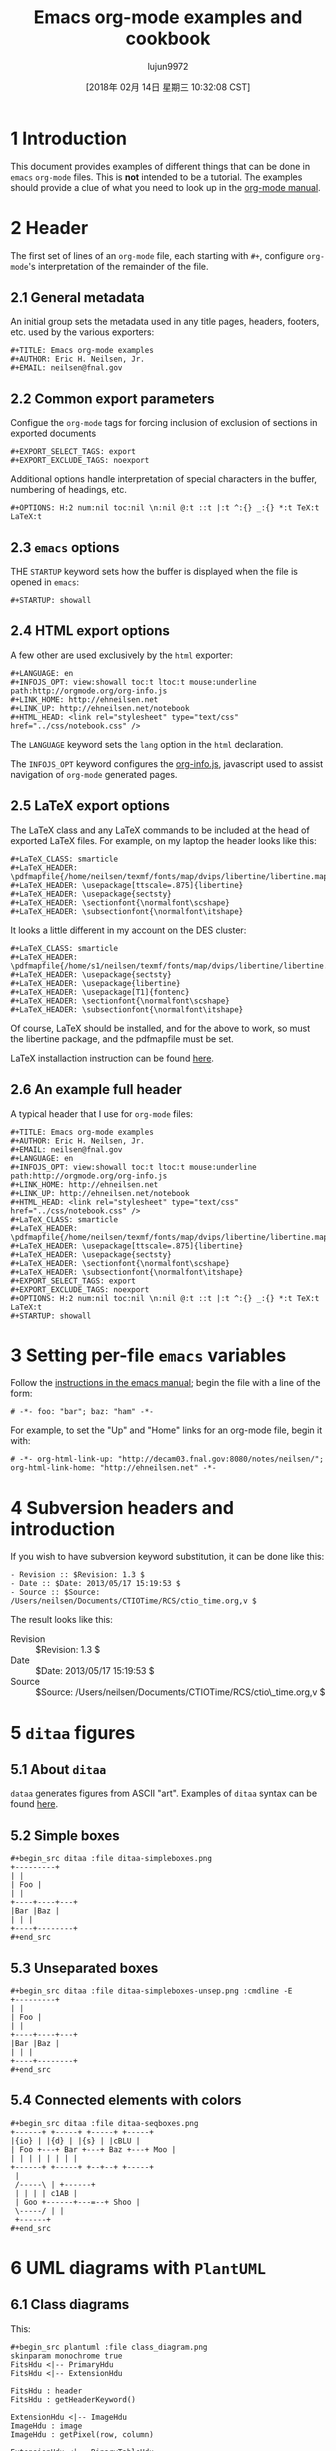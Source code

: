 #+TITLE: Emacs org-mode examples and cookbook
#+URL: http://ehneilsen.net/notebook/orgExamples/org-examples.html
#+AUTHOR: lujun9972
#+TAGS: raw
#+DATE: [2018年 02月 14日 星期三 10:32:08 CST]
#+LANGUAGE:  zh-CN
#+OPTIONS:  H:6 num:nil toc:t \n:nil ::t |:t ^:nil -:nil f:t *:t <:nil


* 1 Introduction
   :PROPERTIES:
   :CUSTOM_ID: sec-1
   :END:

This document provides examples of different things that can be done
in =emacs= =org-mode= files. This is *not* intended to be a
tutorial. The examples should provide a clue of what you need to look
up in the [[http://orgmode.org/#docs][org-mode manual]].

* 2 Header
   :PROPERTIES:
   :CUSTOM_ID: sec-2
   :END:

The first set of lines of an =org-mode= file, each starting with =#+=,
configure =org-mode='s interpretation of the remainder of the file.

** 2.1 General metadata
    :PROPERTIES:
    :CUSTOM_ID: sec-2-1
    :END:

An initial group sets the metadata used in any title pages, headers,
footers, etc. used by the various exporters:

#+BEGIN_EXAMPLE
    #+TITLE: Emacs org-mode examples
    #+AUTHOR: Eric H. Neilsen, Jr.
    #+EMAIL: neilsen@fnal.gov
#+END_EXAMPLE

** 2.2 Common export parameters
    :PROPERTIES:
    :CUSTOM_ID: sec-2-2
    :END:

Configue the =org-mode= tags for forcing inclusion of exclusion of
sections in exported documents

#+BEGIN_EXAMPLE
    #+EXPORT_SELECT_TAGS: export
    #+EXPORT_EXCLUDE_TAGS: noexport
#+END_EXAMPLE

Additional options handle interpretation of special characters in the
buffer, numbering of headings, etc.

#+BEGIN_EXAMPLE
    #+OPTIONS: H:2 num:nil toc:nil \n:nil @:t ::t |:t ^:{} _:{} *:t TeX:t LaTeX:t
#+END_EXAMPLE

** 2.3 =emacs= options
    :PROPERTIES:
    :CUSTOM_ID: sec-2-3
    :END:

THE =STARTUP= keyword sets how the buffer is displayed when the file
is opened in =emacs=:

#+BEGIN_EXAMPLE
    #+STARTUP: showall
#+END_EXAMPLE

** 2.4 HTML export options
    :PROPERTIES:
    :CUSTOM_ID: sec-2-4
    :END:

A few other are used exclusively by the =html= exporter:

#+BEGIN_EXAMPLE
    #+LANGUAGE: en
    #+INFOJS_OPT: view:showall toc:t ltoc:t mouse:underline path:http://orgmode.org/org-info.js
    #+LINK_HOME: http://ehneilsen.net
    #+LINK_UP: http://ehneilsen.net/notebook
    #+HTML_HEAD: <link rel="stylesheet" type="text/css" href="../css/notebook.css" />
#+END_EXAMPLE

The =LANGUAGE= keyword sets the =lang= option in the =html=
declaration.

The =INFOJS_OPT= keyword configures the [[http://orgmode.org/manual/JavaScript-support.html][org-info.js]], javascript used
to assist navigation of =org-mode= generated pages.

** 2.5 LaTeX export options
    :PROPERTIES:
    :CUSTOM_ID: sec-2-5
    :END:

The LaTeX class and any LaTeX commands to be included at the head of
exported LaTeX files. For example, on my laptop the header looks like this:

#+BEGIN_EXAMPLE
    #+LaTeX_CLASS: smarticle
    #+LaTeX_HEADER: \pdfmapfile{/home/neilsen/texmf/fonts/map/dvips/libertine/libertine.map}
    #+LaTeX_HEADER: \usepackage[ttscale=.875]{libertine}
    #+LaTeX_HEADER: \usepackage{sectsty}
    #+LaTeX_HEADER: \sectionfont{\normalfont\scshape}
    #+LaTeX_HEADER: \subsectionfont{\normalfont\itshape}
#+END_EXAMPLE

It looks a little different in my account on the DES cluster:

#+BEGIN_EXAMPLE
    #+LaTeX_CLASS: smarticle
    #+LaTeX_HEADER: \pdfmapfile{/home/s1/neilsen/texmf/fonts/map/dvips/libertine/libertine.map}
    #+LaTeX_HEADER: \usepackage{sectsty}
    #+LaTeX_HEADER: \usepackage{libertine}
    #+LaTeX_HEADER: \usepackage[T1]{fontenc}
    #+LaTeX_HEADER: \sectionfont{\normalfont\scshape}
    #+LaTeX_HEADER: \subsectionfont{\normalfont\itshape}
#+END_EXAMPLE

Of course, LaTeX should be installed, and for the above to work, so
must the libertine package, and the pdfmapfile must be set.

LaTeX installaction instruction can be found [[http://en.wikibooks.org/wiki/LaTeX/Installing_Extra_Packages][here]].

** 2.6 An example full header
    :PROPERTIES:
    :CUSTOM_ID: sec-2-6
    :END:

A typical header that I use for =org-mode= files:

#+BEGIN_EXAMPLE
    #+TITLE: Emacs org-mode examples
    #+AUTHOR: Eric H. Neilsen, Jr.
    #+EMAIL: neilsen@fnal.gov
    #+LANGUAGE: en
    #+INFOJS_OPT: view:showall toc:t ltoc:t mouse:underline path:http://orgmode.org/org-info.js
    #+LINK_HOME: http://ehneilsen.net
    #+LINK_UP: http://ehneilsen.net/notebook
    #+HTML_HEAD: <link rel="stylesheet" type="text/css" href="../css/notebook.css" />
    #+LaTeX_CLASS: smarticle
    #+LaTeX_HEADER: \pdfmapfile{/home/neilsen/texmf/fonts/map/dvips/libertine/libertine.map}
    #+LaTeX_HEADER: \usepackage[ttscale=.875]{libertine}
    #+LaTeX_HEADER: \usepackage{sectsty}
    #+LaTeX_HEADER: \sectionfont{\normalfont\scshape}
    #+LaTeX_HEADER: \subsectionfont{\normalfont\itshape}
    #+EXPORT_SELECT_TAGS: export
    #+EXPORT_EXCLUDE_TAGS: noexport
    #+OPTIONS: H:2 num:nil toc:nil \n:nil @:t ::t |:t ^:{} _:{} *:t TeX:t LaTeX:t
    #+STARTUP: showall
#+END_EXAMPLE

* 3 Setting per-file =emacs= variables
   :PROPERTIES:
   :CUSTOM_ID: sec-3
   :END:

Follow the [[http://www.gnu.org/software/emacs/manual/html_node/emacs/Specifying-File-Variables.html][instructions in the emacs manual]]; begin the file with a
line of the form:

#+BEGIN_EXAMPLE
    # -*- foo: "bar"; baz: "ham" -*-
#+END_EXAMPLE

For example, to set the "Up" and "Home" links for an org-mode file,
begin it with:

#+BEGIN_EXAMPLE
    # -*- org-html-link-up: "http://decam03.fnal.gov:8080/notes/neilsen/"; org-html-link-home: "http://ehneilsen.net" -*-
#+END_EXAMPLE

* 4 Subversion headers and introduction
   :PROPERTIES:
   :CUSTOM_ID: sec-4
   :END:

If you wish to have subversion keyword substitution, it can be done like this:

#+BEGIN_EXAMPLE
     - Revision :: $Revision: 1.3 $
     - Date :: $Date: 2013/05/17 15:19:53 $
     - Source :: $Source: /Users/neilsen/Documents/CTIOTime/RCS/ctio_time.org,v $
#+END_EXAMPLE

The result looks like this:

-  Revision  :: $Revision: 1.3 $
-  Date  :: $Date: 2013/05/17 15:19:53 $
-  Source  :: $Source: /Users/neilsen/Documents/CTIOTime/RCS/ctio\_time.org,v $

* 5 =ditaa= figures
   :PROPERTIES:
   :CUSTOM_ID: sec-5
   :END:

** 5.1 About =ditaa=
    :PROPERTIES:
    :CUSTOM_ID: sec-5-1
    :END:

=dataa= generates figures from ASCII "art". Examples of =ditaa= syntax
can be found [[http://ditaa.sourceforge.net/][here]].

** 5.2 Simple boxes
    :PROPERTIES:
    :CUSTOM_ID: sec-5-2
    :END:

#+BEGIN_EXAMPLE
    #+begin_src ditaa :file ditaa-simpleboxes.png
    +---------+
    | |
    | Foo |
    | |
    +----+----+---+
    |Bar |Baz |
    | | |
    +----+--------+
    #+end_src
#+END_EXAMPLE

[[file:ditaa-simpleboxes.png]]

** 5.3 Unseparated boxes
    :PROPERTIES:
    :CUSTOM_ID: sec-5-3
    :END:

#+BEGIN_EXAMPLE
    #+begin_src ditaa :file ditaa-simpleboxes-unsep.png :cmdline -E
    +---------+
    | |
    | Foo |
    | |
    +----+----+---+
    |Bar |Baz |
    | | |
    +----+--------+
    #+end_src
#+END_EXAMPLE

[[file:ditaa-simpleboxes-unsep.png]]

** 5.4 Connected elements with colors
    :PROPERTIES:
    :CUSTOM_ID: sec-5-4
    :END:

#+BEGIN_EXAMPLE
    #+begin_src ditaa :file ditaa-seqboxes.png
    +------+ +-----+ +-----+ +-----+
    |{io} | |{d} | |{s} | |cBLU |
    | Foo +---+ Bar +---+ Baz +---+ Moo |
    | | | | | | | |
    +------+ +-----+ +--+--+ +-----+
     |
     /-----\ | +------+
     | | | | c1AB |
     | Goo +------+---=--+ Shoo |
     \-----/ | |
     +------+
    #+end_src
#+END_EXAMPLE

[[file:ditaa-seqboxes.png]]

* 6 UML diagrams with =PlantUML=
   :PROPERTIES:
   :CUSTOM_ID: sec-6
   :END:

** 6.1 Class diagrams
    :PROPERTIES:
    :CUSTOM_ID: sec-6-1
    :END:

This:

#+BEGIN_EXAMPLE
    #+begin_src plantuml :file class_diagram.png
    skinparam monochrome true
    FitsHdu <|-- PrimaryHdu
    FitsHdu <|-- ExtensionHdu

    FitsHdu : header
    FitsHdu : getHeaderKeyword()

    ExtensionHdu <|-- ImageHdu
    ImageHdu : image
    ImageHdu : getPixel(row, column)

    ExtensionHdu <|-- BinaryTableHdu
    BinaryTableHdu : table
    BinaryTableHdu : getRow(row)
    BinaryTableHdu : getColumn(column)
    #+end_src
#+END_EXAMPLE

gives this:

[[file:class_diagram.png]]

** 6.2 Sequences diagrams
    :PROPERTIES:
    :CUSTOM_ID: sec-6-2
    :END:

This:

#+BEGIN_EXAMPLE
    #+begin_src plantuml :file sequence_diagram.png
    skinparam monochrome true
     Foo -> Bar: synchronous call
     Foo ->> Bar: asynchronous call
    #+end_src
#+END_EXAMPLE

results in this:

[[file:sequence_diagram.png]]

* 7 Symbolic algebra with =GNU calc=
   :PROPERTIES:
   :CUSTOM_ID: sec-7
   :END:

Full documentation on how to use =GNU calc= can be found
[[http://www.gnu.org/software/emacs/manual/html_node/calc/Algebra.html][here]]. Same examples:

** 7.1 Calculation using a formula
    :PROPERTIES:
    :CUSTOM_ID: sec-7-1
    :END:

Starting with this:

#+BEGIN_EXAMPLE
    #+BEGIN_SRC calc :var x=5 :var y=2
    2+a*x**y
    #+END_SRC
#+END_EXAMPLE

If you place the cursor on the =#+BEGIN_SRC= and hit ctrl-c /twice/,
it will produce a "results" section thus:

#+BEGIN_EXAMPLE
    #+BEGIN_SRC calc :var x=5 :var y=2
    2+a*x**y
    #+END_SRC

    #+RESULTS:
    : 25 a + 2
#+END_EXAMPLE

Which results in this if the exported document

#+BEGIN_EXAMPLE
    2+a*x**y
#+END_EXAMPLE

** 7.2 Exporting GNU calc input as well as output
    :PROPERTIES:
    :CUSTOM_ID: sec-7-2
    :END:

If you want the original formula in the exported document, you need to
add an =:exports both= flag, thus:

#+BEGIN_EXAMPLE
    #+BEGIN_SRC calc :exports both
    x*2+x=4
    #+END_SRC

    #+results:
    : 3 x = 4
#+END_EXAMPLE

Which results in this:

#+BEGIN_EXAMPLE
    x*2+x=4
#+END_EXAMPLE

#+BEGIN_EXAMPLE
    3 x = 4
#+END_EXAMPLE

** 7.3 Solving formula
    :PROPERTIES:
    :CUSTOM_ID: sec-7-3
    :END:

=GNU calc= has many additional capabilities. It can be used to solve formula:

#+BEGIN_EXAMPLE
    #+BEGIN_SRC calc :exports both
    fsolve(x*2+x=4,x)
    #+END_SRC

    #+results:
    : x = 1.33333333333
#+END_EXAMPLE

which exports to:

#+BEGIN_EXAMPLE
    fsolve(x*2+x=4,x)
#+END_EXAMPLE

#+BEGIN_EXAMPLE
    x = 1.33333333333
#+END_EXAMPLE

** 7.4 Solving systems of equations
    :PROPERTIES:
    :CUSTOM_ID: sec-7-4
    :END:

#+BEGIN_EXAMPLE
    #+BEGIN_SRC calc
    fsolve([x + y = a, x - y = b],[x,y])
    #+END_SRC

    #+RESULTS:
    : [x = a + (b - a) / 2, y = (a - b) / 2]
#+END_EXAMPLE

** 7.5 Inverting equations
    :PROPERTIES:
    :CUSTOM_ID: sec-7-5
    :END:

#+BEGIN_EXAMPLE
    #+BEGIN_SRC calc :exports both
    finv(sqrt(x),x)
    #+END_SRC

    #+results:
    : x^2
#+END_EXAMPLE

** 7.6 Differentials
    :PROPERTIES:
    :CUSTOM_ID: sec-7-6
    :END:

#+BEGIN_EXAMPLE
    #+BEGIN_SRC calc :exports both
    deriv(sqrt(x),x)
    #+END_SRC

    #+RESULTS:
    : 0.5 / sqrt(x)
#+END_EXAMPLE

** 7.7 Integration
    :PROPERTIES:
    :CUSTOM_ID: sec-7-7
    :END:

#+BEGIN_EXAMPLE
    #+BEGIN_SRC calc :exports both
    integ(x**2,x)
    #+END_SRC

    #+RESULTS:
    : x^3 / 3
#+END_EXAMPLE

** 7.8 Taylor series
    :PROPERTIES:
    :CUSTOM_ID: sec-7-8
    :END:

#+BEGIN_EXAMPLE
    #+BEGIN_SRC calc :exports both
    taylor(sin(x),x,6)
    #+END_SRC

    #+RESULTS:
    : 0.0174532925199 x - 8.86096155693e-7 x^3 + 1.34960162314e-11 x^5
#+END_EXAMPLE

** 7.9 Applying a formula repeatedly in =org-mode=
    :PROPERTIES:
    :CUSTOM_ID: sec-7-9
    :END:

#+BEGIN_EXAMPLE
    #+name: myformula
    #+BEGIN_SRC calc
    2+a*x**y
    #+END_SRC

    #+BEGIN_SRC calc :noweb yes :var x=5 :var y=2
    <<myformula>>
    #+END_SRC

    #+RESULTS:
    : 25 a + 2

    #+BEGIN_SRC calc :noweb yes :var x=10 :var y=2
    <<myformula>>
    #+END_SRC

    #+RESULTS:
    : 100 a + 2
#+END_EXAMPLE

You can accomplish roughtly the same thing like this:

#+BEGIN_EXAMPLE
    #+NAME: mynewformula
    #+BEGIN_SRC calc
    2+a*x**y
    #+END_SRC

    #+CALL: mynewformula(x=10,y=2)

    #+RESULTS:
    : 100 a + 2
#+END_EXAMPLE

#+BEGIN_EXAMPLE
    2+a*x**y
#+END_EXAMPLE

#+BEGIN_EXAMPLE
    100 a + 2
#+END_EXAMPLE

The first mechanism is somewhat more versatile, as you can combine
multiple code blocks.

* 8 Using =org-mode= as a spread sheet
   :PROPERTIES:
   :CUSTOM_ID: sec-8
   :END:

** 8.1 Define one column using a formula in terms of others
    :PROPERTIES:
    :CUSTOM_ID: sec-8-1
    :END:

#+BEGIN_EXAMPLE
    | airmass | zenith_seeing | delivered_seeing |
    |---------+---------------+------------------|
    | 1.3 | 0.95 | 1.1119612 |
    | 1.3 | 1.0 | 1.1704854 |
    | 1.3 | 1.1 | 1.2875340 |
    | 1.3 | 1.2 | 1.4045825 |
    | 1.3 | 1.25 | 1.4631068 |
    | 1.3 | 1.3 | 1.5216311 |
    | 1.3 | 1.5 | 1.7557281 |
    | 1.3 | 1.8 | 2.1068738 |
    | 1.2 | 1.8 | 2.0080811 |
    | 1.3 | 2.0 | 2.3409709 |
    #+TBLFM: $3=$2*($1**0.6)
#+END_EXAMPLE

results in this in the output:

| airmass   | zenith\_seeing   | delivered\_seeing   |
|-----------+------------------+---------------------|
| 1.3       | 0.95             | 1.1119612           |
| 1.3       | 1.0              | 1.1704854           |
| 1.3       | 1.1              | 1.2875340           |
| 1.3       | 1.2              | 1.4045825           |
| 1.3       | 1.25             | 1.4631068           |
| 1.3       | 1.3              | 1.5216311           |
| 1.3       | 1.5              | 1.7557281           |
| 1.3       | 1.8              | 2.1068738           |
| 1.2       | 1.8              | 2.0080811           |
| 1.3       | 2.1              | 2.4580194           |

To recalculate the column, put the cursor on the =#+TBLFM= column and
hit ctrl-c /twice/.

** 8.2 Using an arbitrary code block as a table formula
    :PROPERTIES:
    :CUSTOM_ID: sec-8-2
    :END:

This:

#+BEGIN_EXAMPLE
    #+NAME: sampformula
    #+BEGIN_SRC python :var angle=90 :var r=2 :exports none
    from math import radians, cos
    result = r*cos(radians(angle))
    return result
    #+END_SRC

    | angle | r | x |
    |-------+----+---------------|
    | 30 | 10 | 8.66025403784 |
    | 45 | 10 | 7.07106781187 |
    | 60 | 10 | 5.0 |
    #+TBLFM: $3='(org-sbe "sampformula" (angle $1) (r $2))
#+END_EXAMPLE

Results in this:

| angle   | r    | x               |
|---------+------+-----------------|
| 30      | 10   | 8.66025403784   |
| 45      | 10   | 7.07106781187   |
| 60      | 10   | 5.0             |

* 9 LaTeX equations
   :PROPERTIES:
   :CUSTOM_ID: sec-9
   :END:

** 9.1 Inline equations
    :PROPERTIES:
    :CUSTOM_ID: sec-9-1
    :END:

This:

#+BEGIN_EXAMPLE
    Foo bar \(f(x) = \frac{x^3}{n}\) chicken checken.
#+END_EXAMPLE

renders as this:

Foo bar \(f(x) = \frac{x\^3}{n}\) chicken checken.

** 9.2 Simple equations
    :PROPERTIES:
    :CUSTOM_ID: sec-9-2
    :END:

This:

#+BEGIN_EXAMPLE
    Our best estimate of F(\nu) will be 
    \[
    \hat{F}(\nu) = \frac{G(\nu)}{H(\nu)}.
    \]
#+END_EXAMPLE

renders as this:

Our best estimate of F(ν) will be
\[
\hat{F}(\nu) = \frac{G(\nu)}{H(\nu)}.
\]

** 9.3 Aligned sets of equations
    :PROPERTIES:
    :CUSTOM_ID: sec-9-3
    :END:

This:

#+BEGIN_EXAMPLE
    \begin{eqnarray*}
    \hat{f}(x) & \propto & \sum_{\nu} \frac{|F(\nu)H(\nu)|^2}{|N(\nu)|^2} 
     \frac{G(\nu)}{H(\nu)} e^{\frac{2 \pi i \nu x}{N}}\\
     & \propto & \sum_{\nu} \frac{|F(\nu)|^2}{|N(\nu)|^2} H(\nu) H^*(\nu) 
     \frac{G(\nu)}{H(\nu)} e^{\frac{2 \pi i \nu x}{N}}\\
     & \propto & \sum_{\nu} H^*(\nu) G(\nu) e^{\frac{2 \pi i \nu x}{N}}
    \end{eqnarray*}
#+END_EXAMPLE

renders as this:

\begin{eqnarray*}
\hat{f}(x) & \propto & \sum\_{\nu} \frac{|F(\nu)H(\nu)|\^2}{|N(\nu)|\^2}
\frac{G(\nu)}{H(\nu)} e\^{\frac{2 \pi i \nu x}{N}}\\
& \propto & \sum\_{\nu} \frac{|F(\nu)|\^2}{|N(\nu)|\^2} H(\nu) H\^*(\nu)
\frac{G(\nu)}{H(\nu)} e\^{\frac{2 \pi i \nu x}{N}}\\
& \propto & \sum\_{\nu} H\^*(\nu) G(\nu) e\^{\frac{2 \pi i \nu x}{N}}
\end{eqnarray*}

* 10 Inline formula
   :PROPERTIES:
   :CUSTOM_ID: sec-10
   :END:

=org-mode= can have automatically calcualted inline formula. For
example, this:

#+BEGIN_EXAMPLE
    The scaling for 1.3 airmasses is src_R{format(1.3**(3.0/5.0),digits=3)} =1.17= 

    The scaling for 1.3 airmasses is src_calc{round(1.3**(3.0/5.0),4)} =1.1705=

    The scaling for 1.3 airmasses is src_python{return "%4.1f" % (1.3**(3.0/5.0))} =1.2=
#+END_EXAMPLE

produces this:

The scaling for 1.3 airmasses is =1.17=

The scaling for 1.3 airmasses is =1.1705=

The scaling for 1.3 airmasses is =1.2=

Calculations can be repeated by putting the cursor on the formula and
hitting ctrl-c twice.

* 11 Figures and tables with captions and labels
   :PROPERTIES:
   :CUSTOM_ID: sec-11
   :END:

#+BEGIN_EXAMPLE
    #+CAPTION: This was the ditaa example
    #+LABEL: fig:ditaaex
    #+ATTR_LaTeX: width=5cm,angle=90
    file:ditaa-simpleboxes.png

    This is some sample text in which I reference \ref{fig:ditaaex}.
#+END_EXAMPLE

[[file:ditaa-simpleboxes.png]]

Figure 6: This was the ditaa example

This is some sample text in which I reference \ref{fig:ditaaex}.

(The reference works in LaTeX, but not html export.)

More elaborate LaTeX attributes can be used:

#+BEGIN_EXAMPLE
    #+ATTR_LaTeX: width=0.38\textwidth wrap placement={r}{0.4\textwidth}
#+END_EXAMPLE

Captions and references can also be applied to tables.

* 12 Figures and tables spanning multiple text columns
   :PROPERTIES:
   :CUSTOM_ID: sec-12
   :END:

Images, plots, code listings, and tables often need to span multiple
text columns to fit when exporting to multi-column latex styles. This
can be done by preceeding the relevant block with
a =#+ATTR_LATEX: :float multicolumn= line, for example:

#+BEGIN_EXAMPLE
    #+CAPTION: This is a wide table
    #+ATTR_LATEX: :float multicolumn
    | A | B | C | D | E | F | G | H |
    |---------+------------+---------+------------+---------+------------+---------+------------|
    | foo bar | baz boggle | foo bar | baz boggle | foo bar | baz boggle | foo bar | baz boggle |
    | foo bar | baz boggle | foo bar | baz boggle | foo bar | baz boggle | foo bar | baz boggle |
    | foo bar | baz boggle | foo bar | baz boggle | foo bar | baz boggle | foo bar | baz boggle |
#+END_EXAMPLE

or

#+BEGIN_EXAMPLE
    #+CAPTION: Here is my python code.
    #+ATTR_LATEX: :float multicolumn
    #+BEGIN_SRC python
    print "This is a longish line of code that needs to span multiple columns in a latex export"
    #+END_SRC
#+END_EXAMPLE

* 13 Verbatim examples
   :PROPERTIES:
   :CUSTOM_ID: sec-13
   :END:

Verbatim example code can be marked. For example, this:

#+BEGIN_EXAMPLE
    #+BEGIN_EXAMPLE
    Last login: Mon Dec 2 08:44:25 on ttys000
    argos:~ neilsen$ echo "foo"
    foo
    argos:~ neilsen$ 
    #+END_EXAMPLE
#+END_EXAMPLE

results in this:

#+BEGIN_EXAMPLE
    Last login: Mon Dec 2 08:44:25 on ttys000
    argos:~ neilsen$ echo "foo"
    foo
    argos:~ neilsen$
#+END_EXAMPLE

* 14 Code examples
   :PROPERTIES:
   :CUSTOM_ID: sec-14
   :END:

Source code can be displayed using the native modes in =emacs=. For
example, this:

#+BEGIN_EXAMPLE
    #+BEGIN_SRC python
     def times_two(x):
     y = x*2
     return y
     
     print times_two(5) 
    #+END_SRC
#+END_EXAMPLE

produces this:

#+BEGIN_EXAMPLE
     def times_two(x):
     y = x*2
     return y
     
     print times_two(5)
#+END_EXAMPLE

* 15 Running code, returning raw output
   :PROPERTIES:
   :CUSTOM_ID: sec-15
   :END:

This:

#+BEGIN_EXAMPLE
    #+BEGIN_SRC python :results output :exports both
     def times_two(x):
     y = x*2
     return y
     
     print times_two(5) 
    #+END_SRC

    #+RESULTS:
    : 10
#+END_EXAMPLE

produces this:

#+BEGIN_EXAMPLE
     def times_two(x):
     y = x*2
     return y
     
     print times_two(5)
#+END_EXAMPLE

#+BEGIN_EXAMPLE
    10
#+END_EXAMPLE

* 16 Running code, return =org-mode= tables
   :PROPERTIES:
   :CUSTOM_ID: sec-16
   :END:

This:

#+BEGIN_EXAMPLE
    #+BEGIN_SRC python :exports both
    a = ('b', 200)
    b = ('x', 10)
    c = ('q', -42)
    return (a, b, c)
    #+END_SRC

    #+RESULTS:
    | b | 200 |
    | x | 10 |
    | q | -42 |
#+END_EXAMPLE

produces this:

#+BEGIN_EXAMPLE
    a = ('b', 200)
    b = ('x', 10)
    c = ('q', -42)
    return (a, b, c)
#+END_EXAMPLE

| b   | 200   |
| x   | 10    |
| q   | -42   |

By removing the =:exports both=, you can export just the code and not
the output. By replaceing it with =:exports results=, you can export
the output without the source.

* 17 Running code remotely
   :PROPERTIES:
   :CUSTOM_ID: sec-17
   :END:

Adding appropriate =:dir= parameters runs the code in other working
direcories, or even on remote machines:

#+BEGIN_EXAMPLE
    #+BEGIN_SRC sh :results output :exports both
    echo $PWD
    echo $HOSTNAME
    #+END_SRC

    #+RESULTS:
    : /Users/neilsen/Notebook/org/orgExamples
    : argos.dhcp.fnal.gov

    #+BEGIN_SRC sh :results output :exports both :dir /tmp
    echo $PWD
    echo $HOSTNAME
    #+END_SRC

    #+RESULTS:
    : /private/tmp
    : argos.dhcp.fnal.gov

    #+BEGIN_SRC sh :results output :exports both :dir :dir /ssh:neilsen@decam03.fnal.gov:/home/neilsen
    echo $PWD
    echo $HOSTNAME
    #+END_SRC

    #+RESULTS:
    : /home/neilsen
    : decam03.fnal.gov
#+END_EXAMPLE

* 18 Running C code
   :PROPERTIES:
   :CUSTOM_ID: sec-18
   :END:

C code is handled a little differently, as it must be compiled and run.

This block:

#+BEGIN_EXAMPLE
    #+HEADERS: :includes <math.h> :flags -lm 
    #+HEADERS: :var x=1.0 :var y=4.0 :var z=10.0
    #+BEGIN_SRC C :exports both
    double pi = 4*atan(1);
    double r, theta, phi;
    r = sqrt(x*x+y*y+z*z);
    theta = acos(z/r) 0_sync_master.sh 1_add_new_article_manual.sh 1_add_new_article_newspaper.sh 2_start_translating.sh 3_continue_the_work.sh 4_finish.sh 5_pause.sh base.sh parse_url_by_manual.sh parse_url_by_newspaper.py parse_url_by_newspaper.sh project.cfg reformat.sh urls_checker.sh 180.0/pi;
    phi = atan2(y,x) 0_sync_master.sh 1_add_new_article_manual.sh 1_add_new_article_newspaper.sh 2_start_translating.sh 3_continue_the_work.sh 4_finish.sh 5_pause.sh base.sh parse_url_by_manual.sh parse_url_by_newspaper.py parse_url_by_newspaper.sh project.cfg reformat.sh urls_checker.sh 180.0/pi;
    printf("%f %f %f", r, theta, phi);
    #+END_SRC
#+END_EXAMPLE

Generates, compiles, and runs this C code:

#+BEGIN_EXAMPLE
    #include <math.h>

    double x = 1.000000;
    double y = 4.000000;
    double z = 10.000000;
    int main() {
    double pi = 4*atan(1);
    double r, theta, phi;
    r = sqrt(x*x+y*y+z*z);
    theta = acos(z/r) 0_sync_master.sh 1_add_new_article_manual.sh 1_add_new_article_newspaper.sh 2_start_translating.sh 3_continue_the_work.sh 4_finish.sh 5_pause.sh base.sh parse_url_by_manual.sh parse_url_by_newspaper.py parse_url_by_newspaper.sh project.cfg reformat.sh urls_checker.sh 180.0/pi;
    phi = atan2(y,x) 0_sync_master.sh 1_add_new_article_manual.sh 1_add_new_article_newspaper.sh 2_start_translating.sh 3_continue_the_work.sh 4_finish.sh 5_pause.sh base.sh parse_url_by_manual.sh parse_url_by_newspaper.py parse_url_by_newspaper.sh project.cfg reformat.sh urls_checker.sh 180.0/pi;
    printf("%f %f %f", r, theta, phi);
    return 0;
    }
#+END_EXAMPLE

which results in:

#+BEGIN_EXAMPLE
    #+RESULTS:
    : 10.816654 22.406871 75.963757
#+END_EXAMPLE

So the final result looks like this when evaluated and exported:

#+BEGIN_EXAMPLE
    double pi = 4*atan(1);
    double r, theta, phi;
    r = sqrt(x*x+y*y+z*z);
    theta = acos(z/r) 0_sync_master.sh 1_add_new_article_manual.sh 1_add_new_article_newspaper.sh 2_start_translating.sh 3_continue_the_work.sh 4_finish.sh 5_pause.sh base.sh parse_url_by_manual.sh parse_url_by_newspaper.py parse_url_by_newspaper.sh project.cfg reformat.sh urls_checker.sh 180.0/pi;
    phi = atan2(y,x) 0_sync_master.sh 1_add_new_article_manual.sh 1_add_new_article_newspaper.sh 2_start_translating.sh 3_continue_the_work.sh 4_finish.sh 5_pause.sh base.sh parse_url_by_manual.sh parse_url_by_newspaper.py parse_url_by_newspaper.sh project.cfg reformat.sh urls_checker.sh 180.0/pi;
    printf("%f %f %f", r, theta, phi);
#+END_EXAMPLE

#+BEGIN_EXAMPLE
    10.816654 22.406871 75.963757
#+END_EXAMPLE

There is a trick to multiple includes: they must be passed as elisp lists, for example:

#+BEGIN_EXAMPLE
    #+BEGIN_SRC C :includes '(<math.h> <time.h>)
#+END_EXAMPLE

* 19 Running java code
   :PROPERTIES:
   :CUSTOM_ID: sec-19
   :END:

Java code can be evaluated as well, for example:

#+BEGIN_EXAMPLE
    #+HEADERS: :classname HelloWorld :cmdline "-cp ."
    #+begin_src java :results output :exports both
     public class HelloWorld {
     public static void main(String[] args) {
     System.out.println("Hello, World");
     }
     }
    #+end_src

    #+RESULTS:
    : Hello, World
#+END_EXAMPLE

This exports to:

#+BEGIN_EXAMPLE
     public class HelloWorld {
     public static void main(String[] args) {
     System.out.println("Hello, World");
     }
     }
#+END_EXAMPLE

#+BEGIN_EXAMPLE
    Hello, World
#+END_EXAMPLE

* 20 Margin notes in LaTeX
   :PROPERTIES:
   :CUSTOM_ID: sec-20
   :END:

Margin notes can be generated for the latex export, but not in a way
portable to other export methods (like html):

#+BEGIN_EXAMPLE
    #+BEGIN_LaTeX
    \marginpar{\color{blue} \tiny \raggedright
    \vspace{18pt}
    In the Molly 23 layout, not all tilings have the same numbers of
    hexes (pointings); the offsets for each tiling can push different hexes into or
    out of the footprint.}
    #+END_LaTeX
#+END_EXAMPLE

The vspace help tweak the placement to put it next the text you want
it next to.

Note that you can use the same trick with figure. If you use the
=capt-of= latex package, you can even get the figure numbered
correctly. For example,

#+BEGIN_EXAMPLE
    #+BEGIN_LATEX
    \marginpar{
    \includegraphics[width=\marginparwidth]{test_img.png}
    \captionof{figure}{This is a test figure}\label{testimg}
    }
    #+END_LATEX
#+END_EXAMPLE

If you have fiddled with the margins using the LaTeX =geometry=
package, be sure to set the =marginparwidth= parameter in your
=geometry= statement.

* 21 Querying a =PostgreSQL= database
   :PROPERTIES:
   :CUSTOM_ID: sec-21
   :END:

Provided your account is configured with appropriate passwords, this:

#+BEGIN_EXAMPLE
    #+BEGIN_SRC sql :engine postgresql :exports results :cmdline -p 5443 -h des20.fnal.gov -U decam_reader -d decam_prd
    SELECT date, ra, declination FROM exposure.exposure LIMIT 10
    #+END_SRC
#+END_EXAMPLE

Results in this:

| date                            | ra           | declination   |
|---------------------------------+--------------+---------------|
| 2013-06-04 21:48:01.54791+00    | 271.125446   | -31.316167    |
| 2013-06-04 21:48:38.329063+00   | 271.125446   | -31.316167    |
| 2013-04-25 00:09:21.976324+00   | 144.404229   | 15.058917     |
| 2013-01-11 03:16:40.700054+00   | 111.02375    | -1.490556     |
| 2013-03-17 19:36:44.482928+00   | 200.013333   | -20.65        |
| 2013-06-24 07:12:00.531216+00   | 9.5          | -43.998       |
| 2013-06-12 01:42:20.851991+00   | 269.261287   | -27.892739    |
| 2013-06-24 07:15:49.054427+00   | 9.5          | -43.998       |
| 2013-09-02 20:25:33.523124+00   | 50           | 0             |
| 2013-09-02 20:26:24.503093+00   | 50           | 0             |

* 22 Interacting with =R=
   :PROPERTIES:
   :CUSTOM_ID: sec-22
   :END:

** 22.1 Using an =org-mode= table as an R data frame
    :PROPERTIES:
    :CUSTOM_ID: sec-22-1
    :END:

If you have an =org-mode= table with a name:

#+BEGIN_EXAMPLE
    #+tblname: delsee
    | airmass | zenith_seeing | delivered_seeing |
    |---------+---------------+------------------|
    | 1.3 | 0.95 | 1.1119612 |
    | 1.3 | 1.0 | 1.1704854 |
    | 1.3 | 1.1 | 1.2875340 |
    | 1.3 | 1.2 | 1.4045825 |
    #+TBLFM: $3=$2*($1**0.6)
#+END_EXAMPLE

you can use it from within =R= code as a data frame:

#+BEGIN_EXAMPLE
    #+begin_src R :results output :var delsee=delsee 
    summary(delsee)
    #+end_src

    #+RESULTS:
    : airmass zenith_seeing delivered_seeing
    : Min. :1.3 Min. :0.9500 Min. :1.112 
    : 1st Qu.:1.3 1st Qu.:0.9875 1st Qu.:1.156 
    : Median :1.3 Median :1.0500 Median :1.229 
    : Mean :1.3 Mean :1.0625 Mean :1.244 
    : 3rd Qu.:1.3 3rd Qu.:1.1250 3rd Qu.:1.317 
    : Max. :1.3 Max. :1.2000 Max. :1.405
#+END_EXAMPLE

** 22.2 Generate a plot in your document using =R=
    :PROPERTIES:
    :CUSTOM_ID: sec-22-2
    :END:

This:

#+BEGIN_EXAMPLE
    #+tblname: delsee
    | airmass | zenith_seeing | delivered_seeing |
    |---------+---------------+------------------|
    | 1.3 | 0.95 | 1.1119612 |
    | 1.3 | 1.0 | 1.1704854 |
    | 1.3 | 1.1 | 1.2875340 |
    | 1.3 | 1.2 | 1.4045825 |
    #+TBLFM: $3=$2*($1**0.6)

    #+begin_src R :exports both :results output graphics :var delsee=delsee :file delsee-r.png :width 400 :height 300
    library(ggplot2)
    p <- ggplot(delsee, aes(zenith_seeing, delivered_seeing))
    p <- p + geom_point()
    p
    #+end_src

    #+RESULTS:
    file:delsee-r.png
#+END_EXAMPLE

Results in this:

| airmass   | zenith\_seeing   | delivered\_seeing   |
|-----------+------------------+---------------------|
| 1.3       | 0.95             | 1.1119612           |
| 1.3       | 1.0              | 1.1704854           |
| 1.3       | 1.1              | 1.2875340           |
| 1.3       | 1.2              | 1.4045825           |

#+BEGIN_EXAMPLE
    library(ggplot2)
    p <- ggplot(delsee, aes(zenith_seeing, delivered_seeing))
    p <- p + geom_point()
    p
#+END_EXAMPLE

[[file:delsee-r.png]]

** 22.3 Generating an =org-mode= table from an =R= data frame
    :PROPERTIES:
    :CUSTOM_ID: sec-22-3
    :END:

The simple way is just to return the value of the data frame:

#+BEGIN_EXAMPLE
    #+BEGIN_SRC R :colnames yes
    d <- data.frame(foo=c('a','b','n'), bar=c(1.0/3.0,22,32))
    d
    #+END_SRC

    #+RESULTS:
    | foo | bar |
    |-----+-------------------|
    | a | 0.333333333333333 |
    | b | 22 |
    | n | 32 |
#+END_EXAMPLE

To limit significant figures, use the =ascii= =R= package. For
example, this:

#+BEGIN_EXAMPLE
    #+BEGIN_SRC R :results output raw :exports both
    d <- data.frame(foo=c('a','b','n'), bar=c(1.0/3.0,22,32))

    library(ascii)
    options(asciiType="org")
    ascii(d,format=c('s','f'),digits=c(5,4),include.rownames=FALSE)
    #+END_SRC

    #+RESULTS:
    | foo | bar |
    |-----+---------|
    | a | 0.3333 |
    | b | 22.0000 |
    | n | 32.0000 |
#+END_EXAMPLE

produces this:

#+BEGIN_EXAMPLE
    d <- data.frame(foo=c('a','b','n'), bar=c(1.0/3.0,22,32))

    library(ascii)
    options(asciiType="org")
    ascii(d,format=c('s','f'),digits=c(5,4),include.rownames=FALSE)
#+END_EXAMPLE

| foo   | bar       |
|-------+-----------|
| a     | 0.3333    |
| b     | 22.0000   |
| n     | 32.0000   |

* 23 Interacting with =python=
   :PROPERTIES:
   :CUSTOM_ID: sec-23
   :END:

** 23.1 Using an =org-mode= table in python
    :PROPERTIES:
    :CUSTOM_ID: sec-23-1
    :END:

#+BEGIN_EXAMPLE
    #+tblname: delsee
    | airmass | zenith_seeing | delivered_seeing |
    |---------+---------------+------------------|
    | 1.3 | 0.95 | 1.1119612 |
    | 1.3 | 1.0 | 1.1704854 |
    | 1.3 | 1.1 | 1.2875340 |
    | 1.3 | 1.2 | 1.4045825 |
    #+TBLFM: $3=$2*($1**0.6)

    #+BEGIN_SRC python :var delsee=delsee :results output
    print delsee
    #+END_SRC

    #+RESULTS:
    : [[1.3, 0.95, 1.1119612], [1.3, 1.0, 1.1704854], [1.3, 1.1, 1.287534], [1.3, 1.2, 1.4045825]]
#+END_EXAMPLE

** 23.2 Plotting with python
    :PROPERTIES:
    :CUSTOM_ID: sec-23-2
    :END:

This:

#+BEGIN_EXAMPLE
    #+tblname: delsee
    | airmass | zenith_seeing | delivered_seeing |
    |---------+---------------+------------------|
    | 1.3 | 0.95 | 1.1119612 |
    | 1.3 | 1.0 | 1.1704854 |
    | 1.3 | 1.1 | 1.2875340 |
    | 1.3 | 1.2 | 1.4045825 |
    #+TBLFM: $3=$2*($1**0.6)

    #+BEGIN_SRC python :var fname="delseepy.png" :var delsee=delsee :results file
    import matplotlib.pyplot as plt

    x, y, z = zip(*delsee)

    fig = plt.figure()
    axes = fig.add_subplot(1,1,1)
    axes.plot(y, z, marker='o')
    fig.savefig(fname)

    return fname
    #+END_SRC

    #+RESULTS:
    file:delseepy.png
#+END_EXAMPLE

Results in this:

[[file:delseepy.png]]

* 24 Setting environment variables (like =PYTHONPATH=)
   :PROPERTIES:
   :CUSTOM_ID: sec-24
   :END:

Create an =emacs-lisp= code block that looks like this:

#+BEGIN_EXAMPLE
    #+BEGIN_SRC emacs-lisp
    (setenv "PYTHONPATH" "/Users/neilsen/Development/obswatch-trunk/common/python")
    #+END_SRC
#+END_EXAMPLE

Execute it, and it changes the environment accordingly.

Note that you can also append to environment variables like this:

#+BEGIN_EXAMPLE
    #+BEGIN_SRC emacs-lisp
    (setenv "PYTHONPATH" (concat (getenv "PYTHONPATH") ":" (getenv "DQSTATS_DIR")))
    #+END_SRC
#+END_EXAMPLE

* 25 Writing literate =python= code
   :PROPERTIES:
   :CUSTOM_ID: sec-25
   :END:

** 25.1 Creating the high level structure of the file
    :PROPERTIES:
    :CUSTOM_ID: sec-25-1
    :END:

Following the structure outlined in [[http://python.net/~goodger/projects/pycon/2007/idiomatic/handout.html#module-structure][Code Like a Pythonista]], construct
the python source file in sections:

#+BEGIN_EXAMPLE
    #+BEGIN_SRC python :noweb yes :tangle HelloWorld.py :exports none
    """This is a hello world example document"""

    # imports
    import sys
    <<helloworld-main-imports>>

    # constants

    # exception classes

    # interface functions

    # classes
    <<HelloWorld-defn>>

    # internal functions & classes

    <<helloworld-main>>

    if __name__ == '__main__':
     status = main()
     sys.exit(status)
    #+END_SRC
#+END_EXAMPLE

When =M-x org-babel-tangle= is run within =emacs=, the
=:tangle HelloWorld.py= line will cause it to generate a the file
=HelloWorld.py= from the contents of the code blocks.

The bracketed lines (=helloworld-classes=, for example) are code
fragments that will be defined later. =org-mode= will automatically
substitute these blocks when createing the =HelloWorld.py= file.

** 25.2 Generating functionality for =HelloWorld.py=
    :PROPERTIES:
    :CUSTOM_ID: sec-25-2
    :END:

Define the =HelloWorld= class thus:

#+BEGIN_EXAMPLE
    #+NAME: HelloWorld-defn
    #+BEGIN_SRC python
     class HelloWorld(object):
     def __init__(self, who):
     self.who = who
     
     def say_hello(self):
     print "Hello %s" % self.who
    #+END_SRC
#+END_EXAMPLE

In the org-mode document, it will look like this:

#+BEGIN_EXAMPLE
     class HelloWorld(object):
     def __init__(self, who):
     self.who = who
     
     def say_hello(self):
     print "Hello %s" % self.who
#+END_EXAMPLE

** 25.3 Generating a =main= function for =HelloWorld=
    :PROPERTIES:
    :CUSTOM_ID: sec-25-3
    :END:

It's usually a good idea to have an argument parser in =main=. Start
by creating a code block the performs the required imports:

#+BEGIN_EXAMPLE
    #+NAME: helloworld-main-imports
    #+BEGIN_SRC python
    from argparse import ArgumentParser
    #+END_SRC
#+END_EXAMPLE

which comes out like this in the document:

#+BEGIN_EXAMPLE
    from argparse import ArgumentParser
#+END_EXAMPLE

Then, define the =main= function itself:

#+BEGIN_EXAMPLE
    #+NAME: helloworld-main
    #+BEGIN_SRC python
     def main():
     parser = ArgumentParser(description="Say hi")
     parser.add_argument("-w", "--who", 
     type=str,
     default="world",
     help="Who to say hello to")
     args = parser.parse_args()
     
     who = args.who
     
     greeter = HelloWorld(who)
     greeter.say_hello()
     
     return 0
    #+END_SRC
#+END_EXAMPLE

which comes out like this:

#+BEGIN_EXAMPLE
     def main():
     parser = ArgumentParser(description="Say hi")
     parser.add_argument("-w", "--who", 
     type=str,
     default="world",
     help="Who to say hello to")
     args = parser.parse_args()
     
     who = args.who
     
     greeter = HelloWorld(who)
     greeter.say_hello()
     
     return 0
#+END_EXAMPLE

** 25.4 Running main from bash
    :PROPERTIES:
    :CUSTOM_ID: sec-25-4
    :END:

Create a section to make it easy to run the generated code from within
the orgmode document:

#+BEGIN_EXAMPLE
    #+NAME: bashrun-helloworld
    #+BEGIN_SRC sh :results output :exports none
    python HelloWorld.py --w Eric 2>&1
    true
    #+END_SRC
#+END_EXAMPLE

The "true" command at the end of this shell script makes sure that the
output gets incorportated into the =org-mode= buffer even if the code
crashes.

The output looks like this in your orgmode buffer:

#+BEGIN_EXAMPLE
    python HelloWorld.py --w Eric 2>&1
    true
#+END_EXAMPLE

#+BEGIN_EXAMPLE
    Hello Eric
#+END_EXAMPLE

* 26 Doing automated testing of literate =python= programs
   :PROPERTIES:
   :CUSTOM_ID: sec-26
   :END:

** 26.1 Making =test_HelloWorld.txt=
    :PROPERTIES:
    :CUSTOM_ID: sec-26-1
    :END:

Create interactive tests. It's a good idea to use the restructured
text mode in emacs, so that the result can be a ReStructuredText test
document, traditional to =python=.

Here is one, for example:

#+BEGIN_EXAMPLE
    #+NAME: doctest-foo
    #+BEGIN_SRC rst
     example foo::
     >>> from HelloWorld import *
     >>>
     >>> foo = HelloWorld('foo')
     >>> foo.say_hello()
     Hello foo

    #+END_SRC
#+END_EXAMPLE

and another:

#+BEGIN_EXAMPLE
    #+NAME: doctest-bar
    #+BEGIN_SRC rst
     example bar::
     >>> from HelloWorld import *
     >>>
     >>> bar = HelloWorld('bar')
     >>> bar.say_hello()
     Hello bar

    #+END_SRC
#+END_EXAMPLE

Create a document to "tangle" them into

#+BEGIN_EXAMPLE
    #+BEGIN_SRC text :noweb yes :tangle test_HelloWorld.txt :exports none
    <<doctest-foo>>
    <<doctest-bar>>
    #+END_SRC
#+END_EXAMPLE

** 26.2 Running just the doctests
    :PROPERTIES:
    :CUSTOM_ID: sec-26-2
    :END:

You can run the doctests from with =org-mode= with this bash code snippet:

#+BEGIN_EXAMPLE
    #+NAME: bashrun-helloworld-doctest
    #+BEGIN_SRC sh :results output :exports both
    python -m doctest test_HelloWorld.txt 2>&1
    true
    #+END_SRC
#+END_EXAMPLE

If the test succeeds, it will produce no output

** 26.3 Defining =unittest= tests
    :PROPERTIES:
    :CUSTOM_ID: sec-26-3
    :END:

Define the unit test like any other piece of =python= code:

#+BEGIN_EXAMPLE
    #+NAME: unittest-foo
    #+BEGIN_SRC python
     class TestFoo(unittest.TestCase):
     def test_foo(self):
     greeter = HelloWorld('foo')
     self.assertEqual(greeter.who, 'foo')
    #+END_SRC
#+END_EXAMPLE

** 26.4 Making =TestHelloWorld.py=
    :PROPERTIES:
    :CUSTOM_ID: sec-26-4
    :END:

Define the main testing module like this:

#+BEGIN_EXAMPLE
    #+BEGIN_SRC python :noweb yes :tangle TestHelloWorld.py :exports none
     import sys
     import unittest
     from doctest import DocFileSuite
     from HelloWorld import *
     
     <<unittest-foo>>
     
     def main():
     suite = unittest.TestSuite()
     suite.addTests( DocFileSuite('test_HelloWorld.txt') )
     suite.addTests( 
     unittest.defaultTestLoader.loadTestsFromModule(sys.modules[__name__]))
     unittest.TextTestRunner(verbosity=2).run(suite)
     return 0
     
     if __name__ == '__main__':
     status = main()
     sys.exit(status)
    #+END_SRC
#+END_EXAMPLE

** 26.5 Running all tests
    :PROPERTIES:
    :CUSTOM_ID: sec-26-5
    :END:

Use this =bash= source block to run all tests:

#+BEGIN_EXAMPLE
    #+NAME: bashrun-helloworld-alltest
    #+BEGIN_SRC sh :results output :exports both
    python -m doctest test_HelloWorld.py 2>&1
    #+END_SRC
#+END_EXAMPLE

The output looks like this:

#+BEGIN_EXAMPLE
    python TestHelloWorld.py 2>&1
#+END_EXAMPLE

#+BEGIN_EXAMPLE
    test_HelloWorld.txt
    Doctest: test_HelloWorld.txt ... ok
    test_foo (__main__.TestFoo) ... ok

    ----------------------------------------------------------------------
    Ran 2 tests in 0.004s

    OK
#+END_EXAMPLE

* 27 Generating an =org-mode= source block within an =org-mode= document
   :PROPERTIES:
   :CUSTOM_ID: sec-27
   :END:

This document often needs to quote org-mode code within org-mode,
which is slightly tricky, because you need to escape the =#+END_SRC=
block. Do this using a comma in the first line. So to get this:

#+BEGIN_EXAMPLE
    #+BEGIN_SRC python
    print "foo"
    #+END_SRC
#+END_EXAMPLE

Do this:

#+BEGIN_EXAMPLE
    #+BEGIN_SRC org
    #+BEGIN_SRC python
    print "foo"
    ,#+END_SRC
    #+END_SRC
#+END_EXAMPLE

Sometimes additional elements (particularly lines with special meaning
in org-mode, like those starting with =#= or =*=) need escaping with a
comma as well, but not always.

* 28 LaTeX presentations with beamer
   :PROPERTIES:
   :CUSTOM_ID: sec-28
   :END:

To generate a presentation PDF file using the beamer mode in LaTeX, do
something like this:

#+BEGIN_EXAMPLE
    #+TITLE:
    #+AUTHOR:
    #+OPTIONS: H:1 toc:nil \n:nil @:t ::t |:t ^:t *:t TeX:t LaTeX:t
    #+LATEX_CLASS: beamer
    #+LATEX_CLASS_OPTIONS: [presentation]
    #+BEAMER_THEME: default
    #+BEAMER_FONT_THEME: default
    #+BEAMER_COLOR_THEME: dove
    #+COLUMNS: %45ITEM %10BEAMER_ENV(Env) %10BEAMER_ACT(Act) %4BEAMER_COL(Col) %8BEAMER_OPT(Opt)
    #+STARTUP: beamer

    * Slide one

     - Foo
     + baz
     + qux
     - Bar


    * Next slide foo

     - Foo
     + baz
     + qux
     - Bar
#+END_EXAMPLE

The present =#+TITLE:= and =#+AUTHOR:= lines without values prevent
the generation of a title page. If these have values, a title pages is
generated.
